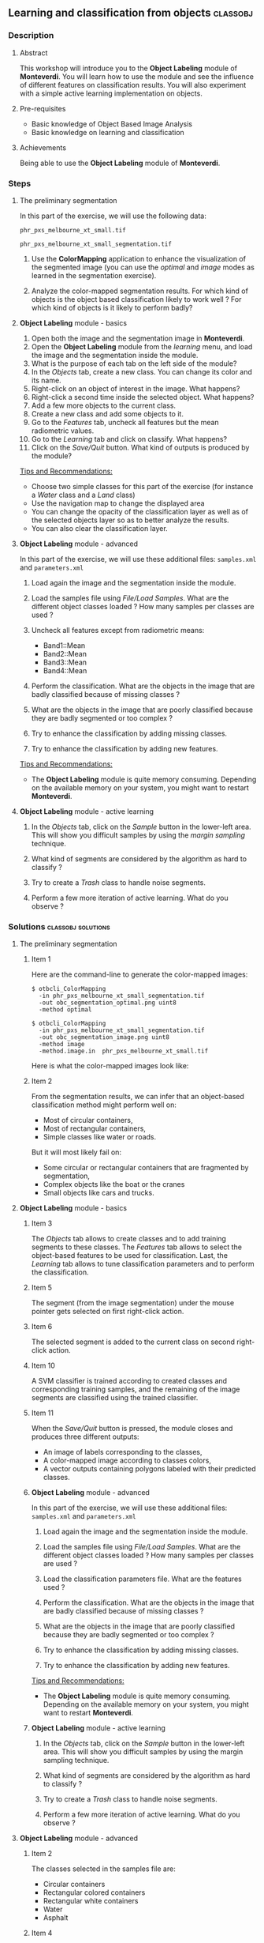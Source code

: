 ** Learning and classification from objects                       :classobj:
*** Description
**** Abstract

     This workshop will introduce you to the *Object Labeling* module
     of *Monteverdi*. You will learn how to use the module and see the
     influence of different features on classification results. You
     will also experiment with a simple active learning implementation
     on objects.

**** Pre-requisites

     - Basic knowledge of Object Based Image Analysis
     - Basic knowledge on learning and classification

**** Achievements

     Being able to use the *Object Labeling* module of *Monteverdi*.

*** Steps

**** The preliminary segmentation

     In this part of the exercise, we will use the following data:

     ~phr_pxs_melbourne_xt_small.tif~
     
     ~phr_pxs_melbourne_xt_small_segmentation.tif~

     1. Use the *ColorMapping* application to enhance the
        visualization of the segmented image (you can use the
        /optimal/ and /image/ modes as learned in the segmentation
        exercise).

     2. Analyze the color-mapped segmentation results. For which kind
        of objects is the object based classification likely to work
        well ? For which kind of objects is it likely to perform badly?

**** *Object Labeling* module - basics

     1. Open both the image and the segmentation image in *Monteverdi*.
     2. Open the *Object Labeling* module from the /learning/ menu,
        and load the image and the segmentation inside the module.
     3. What is the purpose of each tab on the left side of the module?
     4. In the /Objects/ tab, create a new class. You can change its
        color and its name.
     5. Right-click on an object of interest in the image. What
        happens?
     6. Right-click a second time inside the selected object. What
        happens?
     7. Add a few more objects to the current class.
     8. Create a new class and add some objects to it.
     9. Go to the /Features/ tab, uncheck all features but the mean
        radiometric values.
     10. Go to the /Learning/ tab and click on classify. What happens?
     11. Click on the /Save/Quit/ button. What kind of outputs is
         produced by the module?

     _Tips and Recommendations:_
     - Choose two simple classes for this part of the exercise (for
       instance a /Water/ class and a /Land/ class)
     - Use the navigation map to change the displayed area
     - You can change the opacity of the classification layer as well
       as of the selected objects layer so as to better analyze the
       results.
     - You can also clear the classification layer.     

**** *Object Labeling* module - advanced

     In this part of the exercise, we will use these additional files:
     ~samples.xml~ and ~parameters.xml~

     1. Load again the image and the segmentation inside the module.

     2. Load the samples file using /File/Load Samples/. What are the
        different object classes loaded ? How many samples per classes
        are used ?

     3. Uncheck all features except from radiometric means:
        - Band1::Mean
        - Band2::Mean
        - Band3::Mean
        - Band4::Mean

     4. Perform the classification. What are the objects in the image
        that are badly classified because of missing classes ?

     5. What are the objects in the image that are poorly classified
        because they are badly segmented or too complex ?

     6. Try to enhance the classification by adding missing classes.

     7. Try to enhance the classification by adding new features.

     _Tips and Recommendations:_
     - The *Object Labeling* module is quite memory
       consuming. Depending on the available memory on your system,
       you might want to restart *Monteverdi*.

**** *Object Labeling* module - active learning

     1. In the /Objects/ tab, click on the /Sample/ button in the
        lower-left area. This will show you difficult samples by using
        the /margin sampling/ technique.

     2. What kind of segments are considered by the algorithm as hard
        to classify ?

     3. Try to create a /Trash/ class to handle noise segments.

     4. Perform a few more iteration of active learning. What do you
        observe ?

*** Solutions                                            :classobj:solutions:

**** The preliminary segmentation

***** Item 1

      Here are the command-line to generate the color-mapped images:
      
      : $ otbcli_ColorMapping 
      :   -in phr_pxs_melbourne_xt_small_segmentation.tif
      :   -out obc_segmentation_optimal.png uint8
      :   -method optimal
      
      : $ otbcli_ColorMapping 
      :   -in phr_pxs_melbourne_xt_small_segmentation.tif
      :   -out obc_segmentation_image.png uint8
      :   -method image
      :   -method.image.in  phr_pxs_melbourne_xt_small.tif
      
      
      Here is what the color-mapped images look like:
      
      #+Latex:\vspace{0.5cm}
      #+Latex:\begin{center}
      #+ATTR_LaTeX: width=0.4\textwidth 
      [[file:Images/obc_segmentation_optimal.png]] [[file:Images/obc_segmentation_image.png]]
      #+Latex:\end{center}

***** Item 2

      From the segmentation results, we can infer that an object-based
      classification method might perform well on:
      - Most of circular containers,
      - Most of rectangular containers,
      - Simple classes like water or roads.
      
      But it will most likely fail on:
      - Some circular or rectangular containers that are fragmented by
        segmentation,
      - Complex objects like the boat or the cranes
      - Small objects like cars and trucks.
        
**** *Object Labeling* module - basics
     
***** Item 3
      
      The /Objects/ tab allows to create classes and to add training
      segments to these classes. The /Features/ tab allows to select
      the object-based features to be used for classification. Last,
      the /Learning/ tab allows to tune classification parameters and
      to perform the classification.

***** Item 5
      
      The segment (from the image segmentation) under the mouse pointer
      gets selected on first right-click action.

***** Item 6

      The selected segment is added to the current class on second
      right-click action.

***** Item 10

      A SVM classifier is trained according to created classes and
      corresponding training samples, and the remaining of the image
      segments are classified using the trained classifier.

***** Item 11

      When the /Save/Quit/ button is pressed, the module closes and
      produces three different outputs:
      - An image of labels corresponding to the classes,
      - A color-mapped image according to classes colors,
      - A vector outputs containing polygons labeled with their
        predicted classes.

***** *Object Labeling* module - advanced

      In this part of the exercise, we will use these additional files:
      ~samples.xml~ and ~parameters.xml~

      1. Load again the image and the segmentation inside the module.

      2. Load the samples file using /File/Load Samples/. What are the
         different object classes loaded ? How many samples per classes
         are used ?

      3. Load the classification parameters file. What are the features
         used ?

      4. Perform the classification. What are the objects in the image
         that are badly classified because of missing classes ?

      5. What are the objects in the image that are poorly classified
         because they are badly segmented or too complex ?

      6. Try to enhance the classification by adding missing classes.

      7. Try to enhance the classification by adding new features.

      _Tips and Recommendations:_
      - The *Object Labeling* module is quite memory
        consuming. Depending on the available memory on your system,
        you might want to restart *Monteverdi*.

***** *Object Labeling* module - active learning

      1. In the /Objects/ tab, click on the /Sample/ button in the
         lower-left area. This will show you difficult samples by using
         the margin sampling technique.

      2. What kind of segments are considered by the algorithm as hard
         to classify ?

      3. Try to create a /Trash/ class to handle noise segments.

      4. Perform a few more iteration of active learning. What do you
         observe ?

**** *Object Labeling* module - advanced

***** Item 2

      The classes selected in the samples file are:
      - Circular containers
      - Rectangular colored containers
      - Rectangular white containers
      - Water
      - Asphalt


***** Item 4

      Using the provided samples and parameters, we get the following
      result. We can see that some basic classes are detected at the
      expense of more misclassification on difficult objects, as shown
      in left part of the figure at the end of this section.
      
      We can see some obvious missing classes in the training set
      leading to classification errors:
      - Shadows area get classified as Water. Even if Shadow is not a
        strictly-speaking a class of interest, the overall
        classification quality would benefit from a Shadow class.
      - Vegetation areas, even if there are only few of them in the
        images, also get miss-classified because there is no vegetation
        class in the training set.

***** Item 5
      
      As foreseen in section [[The preliminary segmentation]], some objects
      of interest are poorly segmented or too complex for good
      classification results:
      - The boat and the cranes are too complex,
      - Some of the containers (spherical or rectangular) are poorly
        segmented, which leads to miss-classification.

***** Item 6 - 7

      By adding a few more classes and samples, we get the result
      presented on the right of following figure.

      #+Latex:\begin{center}
      #+ATTR_LaTeX: width=0.4\textwidth
      [[file:Images/obc_classif_samples.png]] [[file:Images/obc_classif_samples_solution.png]]
      #+Latex:\end{center}

**** *Object Labeling* module - active learning

***** Item 2

      The implemented active learning strategy often shows objects that
      are difficult to label manually, because they correspond to parts
      of fragmented objects or to segmentation noise. 

***** Item 4

      We can observe that occasionally, the active learning strategy will
      discover a new kind of object, for which no class has been
      created yet. It may also run several times into the same objects
      that are still difficult to classify after some iterations.


